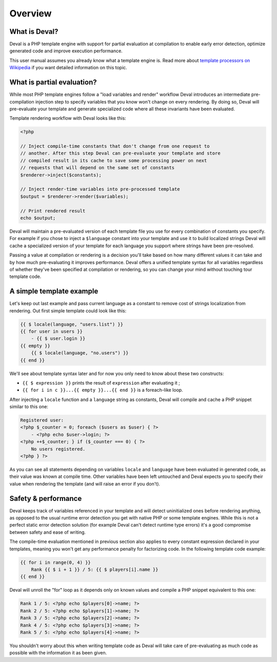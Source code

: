 ========
Overview
========


What is Deval?
==============

Deval is a PHP template engine with support for partial evaluation at compilation to enable early error detection, optimize generated code and improve execution performance.

This user manual assumes you already know what a template engine is. Read more about `template processors on Wikipedia`__ if you want detailed information on this topic.

.. __: https://en.wikipedia.org/wiki/Template_processor


What is partial evaluation?
===========================

While most PHP template engines follow a "load variables and render" workflow Deval introduces an intermediate pre-compilation injection step to specify variables that you know won't change on every rendering. By doing so, Deval will pre-evaluate your template and generate specialized code where all these invariants have been evaluated.

Template rendering workflow with Deval looks like this:

.. code-block:: php

   <?php

   // Inject compile-time constants that don't change from one request to
   // another. After this step Deval can pre-evaluate your template and store
   // compiled result in its cache to save some processing power on next
   // requests that will depend on the same set of constants
   $renderer->inject($constants);

   // Inject render-time variables into pre-processed template
   $output = $renderer->render($variables);

   // Print rendered result
   echo $output;

Deval will maintain a pre-evaluated version of each template file you use for every combination of constants you specify. For example if you chose to inject a ``$language`` constant into your template and use it to build localized strings Deval will cache a specialized version of your template for each language you support where strings have been pre-resolved.

Passing a value at compilation or rendering is a decision you'll take based on how many different values it can take and by how much pre-evaluating it improves performance. Deval offers a unified template syntax for all variables regardless of whether they've been specified at compilation or rendering, so you can change your mind without touching tour template code.


A simple template example
=========================

Let's keep out last example and pass current language as a constant to remove cost of strings localization from rendering. Out first simple template could look like this:

.. code-block:: deval

	{{ $ locale(language, "users.list") }}
	{{ for user in users }}
	    - {{ $ user.login }}
	{{ empty }}
	    {{ $ locale(language, "no.users") }}
	{{ end }}

We'll see about template syntax later and for now you only need to know about these two constructs:

- ``{{ $ expression }}`` prints the result of ``expression`` after evaluating
  it ;
- ``{{ for i in c }}...{{ empty }}...{{ end }}`` is a foreach-like loop.

After injecting a ``locale`` function and a ``language`` string as constants, Deval will compile and cache a PHP snippet similar to this one:

.. code-block:: php

	Registered user:
	<?php $_counter = 0; foreach ($users as $user) { ?>
	    - <?php echo $user->login; ?>
	<?php ++$_counter; } if ($_counter === 0) { ?>
	    No users registered.
	<?php } ?>

As you can see all statements depending on variables ``locale`` and ``language`` have been evaluated in generated code, as their value was known at compile time. Other variables have been left untouched and Deval expects you to specify their value when rendering the template (and will raise an error if you don't).


Safety & performance
====================

Deval keeps track of variables referenced in your template and will detect uninitialized ones before rendering anything, as opposed to the usual runtime error detection you get with native PHP or some template engines. While this is not a perfect static error detection solution (for example Deval can't detect runtime type errors) it's a good compromise between safety and ease of writing.

The compile-time evaluation mentioned in previous section also applies to every constant expression declared in your templates, meaning you won't get any performance penalty for factorizing code. In the following template code example:

.. code-block:: deval

	{{ for i in range(0, 4) }}
	    Rank {{ $ i + 1 }} / 5: {{ $ players[i].name }}
	{{ end }}

Deval will unroll the "for" loop as it depends only on known values and compile a PHP snippet equivalent to this one:

.. code-block:: php

	Rank 1 / 5: <?php echo $players[0]->name; ?>
	Rank 2 / 5: <?php echo $players[1]->name; ?>
	Rank 3 / 5: <?php echo $players[2]->name; ?>
	Rank 4 / 5: <?php echo $players[3]->name; ?>
	Rank 5 / 5: <?php echo $players[4]->name; ?>

You shouldn't worry about this when writing template code as Deval will take care of pre-evaluating as much code as possible with the information it as been given.

